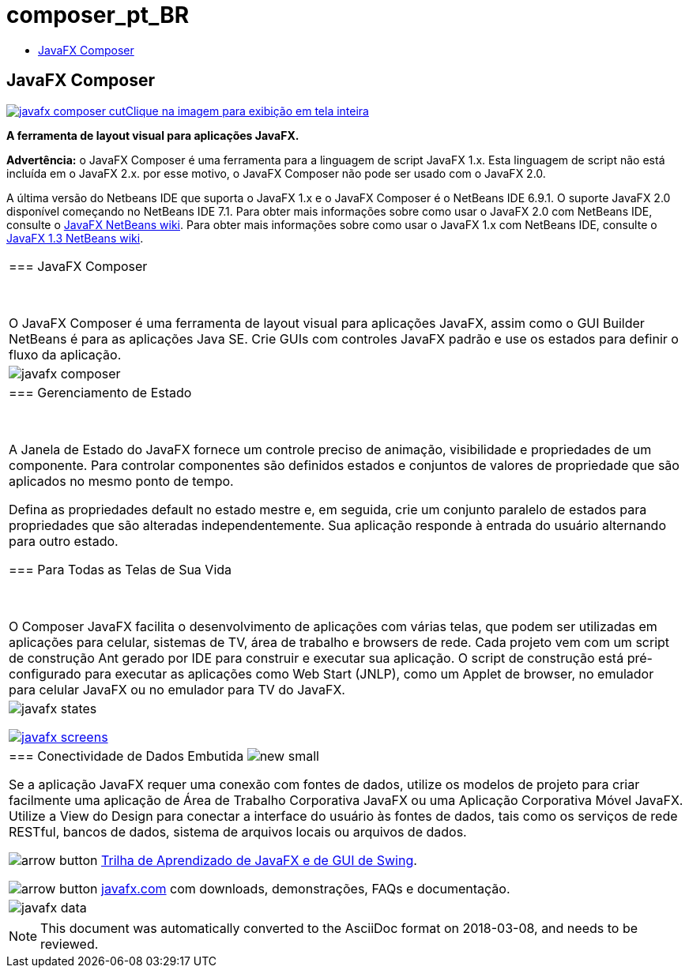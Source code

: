 // 
//     Licensed to the Apache Software Foundation (ASF) under one
//     or more contributor license agreements.  See the NOTICE file
//     distributed with this work for additional information
//     regarding copyright ownership.  The ASF licenses this file
//     to you under the Apache License, Version 2.0 (the
//     "License"); you may not use this file except in compliance
//     with the License.  You may obtain a copy of the License at
// 
//       http://www.apache.org/licenses/LICENSE-2.0
// 
//     Unless required by applicable law or agreed to in writing,
//     software distributed under the License is distributed on an
//     "AS IS" BASIS, WITHOUT WARRANTIES OR CONDITIONS OF ANY
//     KIND, either express or implied.  See the License for the
//     specific language governing permissions and limitations
//     under the License.
//

= composer_pt_BR
:jbake-type: page
:jbake-tags: oldsite, needsreview
:jbake-status: published
:keywords: Apache NetBeans  composer_pt_BR
:description: Apache NetBeans  composer_pt_BR
:toc: left
:toc-title:

== JavaFX Composer

link:../../images_www/v6/9/screenshots/javafx-composer.png[image:javafx-composer-cut.png[][font-11]#Clique na imagem para exibição em tela inteira#]

*A ferramenta de layout visual para aplicações JavaFX.*

*Advertência:* o JavaFX Composer é uma ferramenta para a linguagem de script JavaFX 1.x. Esta linguagem de script não está incluída em o JavaFX 2.x. por esse motivo, o JavaFX Composer não pode ser usado com o JavaFX 2.0.

A última versão do Netbeans IDE que suporta o JavaFX 1.x e o JavaFX Composer é o NetBeans IDE 6.9.1. O suporte JavaFX 2.0 disponível começando no NetBeans IDE 7.1. Para obter mais informações sobre como usar o JavaFX 2.0 com NetBeans IDE, consulte o link:http://wiki.netbeans.org/JavaFX[JavaFX NetBeans wiki]. Para obter mais informações sobre como usar o JavaFX 1.x com NetBeans IDE, consulte o link:http://wiki.netbeans.org/JavaFX1.3[JavaFX 1.3 NetBeans wiki].

|===
|=== JavaFX Composer

 

O JavaFX Composer é uma ferramenta de layout visual para aplicações JavaFX, assim como o GUI Builder NetBeans é para as aplicações Java SE. Crie GUIs com controles JavaFX padrão e use os estados para definir o fluxo da aplicação.

 |

image:javafx-composer.png[]

 

|=== Gerenciamento de Estado

 

A Janela de Estado do JavaFX fornece um controle preciso de animação, visibilidade e propriedades de um componente. Para controlar componentes são definidos estados e conjuntos de valores de propriedade que são aplicados no mesmo ponto de tempo.

Defina as propriedades default no estado mestre e, em seguida, crie um conjunto paralelo de estados para propriedades que são alteradas independentemente. Sua aplicação responde à entrada do usuário alternando para outro estado.


=== Para Todas as Telas de Sua Vida

 

O Composer JavaFX facilita o desenvolvimento de aplicações com várias telas, que podem ser utilizadas em aplicações para celular, sistemas de TV, área de trabalho e browsers de rede. Cada projeto vem com um script de construção Ant gerado por IDE para construir e executar sua aplicação. O script de construção está pré-configurado para executar as aplicações como Web Start (JNLP), como um Applet de browser, no emulador para celular JavaFX ou no emulador para TV do JavaFX.

 |

image:javafx-states.png[]

link:http://www.javafx.com/[image:javafx-screens.png[]]

 

|=== Conectividade de Dados Embutida image:new_small.gif[]

Se a aplicação JavaFX requer uma conexão com fontes de dados, utilize os modelos de projeto para criar facilmente uma aplicação de Área de Trabalho Corporativa JavaFX ou uma Aplicação Corporativa Móvel JavaFX. Utilize a View do Design para conectar a interface do usuário às fontes de dados, tais como os serviços de rede RESTful, bancos de dados, sistema de arquivos locais ou arquivos de dados.


image:arrow-button.gif[] link:https://netbeans.org/kb/trails/matisse.html[Trilha de Aprendizado de JavaFX e de GUI de Swing].

image:arrow-button.gif[] link:http://www.javafx.com/[javafx.com] com downloads, demonstrações, FAQs e documentação.

 |

image:javafx-data.png[]

 
|===



NOTE: This document was automatically converted to the AsciiDoc format on 2018-03-08, and needs to be reviewed.
